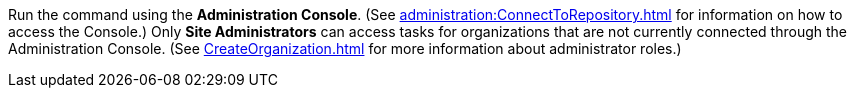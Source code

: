 Run the command using the *Administration Console*. (See xref:administration:ConnectToRepository.adoc[] for information on how to access the Console.) Only *Site Administrators* can access tasks for organizations that are not currently connected through the Administration Console. (See xref:CreateOrganization.adoc[] for more information about administrator roles.)
